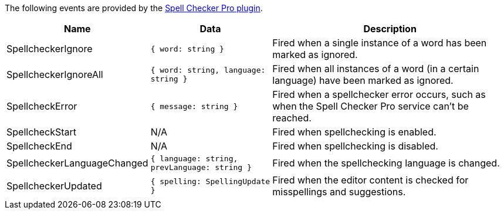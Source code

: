 The following events are provided by the xref:introduction-to-tiny-spellchecker.adoc[Spell Checker Pro plugin].

[cols="1,1,2",options="header"]
|===
|Name |Data |Description
|SpellcheckerIgnore |`+{ word: string }+` |Fired when a single instance of a word has been marked as ignored.
|SpellcheckerIgnoreAll |`+{ word: string, language: string }+` |Fired when all instances of a word (in a certain language) have been marked as ignored.
|SpellcheckError |`+{ message: string }+` |Fired when a spellchecker error occurs, such as when the Spell Checker Pro service can't be reached.
|SpellcheckStart |N/A |Fired when spellchecking is enabled.
|SpellcheckEnd |N/A |Fired when spellchecking is disabled.
|SpellcheckerLanguageChanged |`+{ language: string, prevLanguage: string }+` |Fired when the spellchecking language is changed.
|SpellcheckerUpdated |`+{ spelling: SpellingUpdate }+` |Fired when the editor content is checked for misspellings and suggestions.
|===
